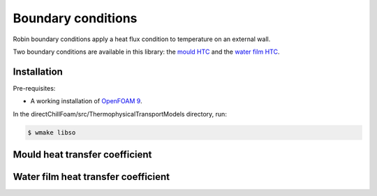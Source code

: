 Boundary conditions
===================

Robin boundary conditions apply a heat flux condition to temperature on an external wall.

Two boundary conditions are available in this library: the `mould HTC <#mould-heat-transfer-coefficient>`_ and the `water film HTC <#water-film-heat-transfer-coefficient>`_.

Installation
------------

Pre-requisites:  

* A working installation of `OpenFOAM 9 <https://openfoam.org/release/9/>`_.

In the directChillFoam/src/ThermophysicalTransportModels directory, run:

.. code-block:: console
  
  $ wmake libso

Mould heat transfer coefficient
-------------------------------

.. doxygenclass:: Foam::mouldHTCFvPatchScalarField
  :members:

Water film heat transfer coefficient
------------------------------------

.. doxygenclass:: Foam::waterFilmHTCFvPatchScalarField
  :members:
